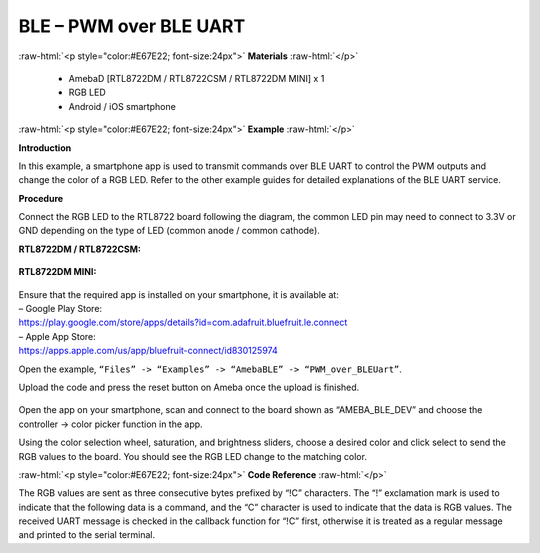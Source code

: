 #################################################
BLE – PWM over BLE UART
#################################################

.. role:: raw-html(raw)
   :format: html

:raw-html:`<p style="color:#E67E22; font-size:24px">`
**Materials**
:raw-html:`</p>`

   - AmebaD [RTL8722DM / RTL8722CSM / RTL8722DM MINI] x 1
   - RGB LED
   - Android / iOS smartphone

:raw-html:`<p style="color:#E67E22; font-size:24px">`
**Example**
:raw-html:`</p>`

**Introduction**

In this example, a smartphone app is used to transmit commands over BLE
UART to control the PWM outputs and change the color of a RGB LED. Refer
to the other example guides for detailed explanations of the BLE UART
service.

**Procedure**

Connect the RGB LED to the RTL8722 board following the diagram, the
common LED pin may need to connect to 3.3V or GND depending on the type
of LED (common anode / common cathode).
   
**RTL8722DM / RTL8722CSM:**

   |1|

**RTL8722DM MINI:**

   |1-1|

| Ensure that the required app is installed on your smartphone, it is
  available at:
| – Google Play Store:
| https://play.google.com/store/apps/details?id=com.adafruit.bluefruit.le.connect

| – Apple App Store:
| https://apps.apple.com/us/app/bluefruit-connect/id830125974

Open the example, ``“Files” -> “Examples” -> “AmebaBLE” ->
“PWM_over_BLEUart”``.

Upload the code and press the reset button on Ameba once the upload is
finished.

   |2|

| Open the app on your smartphone, scan and connect to the board shown as
  “AMEBA_BLE_DEV” and choose the controller -> color picker function in
  the app.
| |3|

| |4|

| |5|

Using the color selection wheel, saturation, and brightness sliders,
choose a desired color and click select to send the RGB values to the
board. You should see the RGB LED change to the matching color.

|6|

:raw-html:`<p style="color:#E67E22; font-size:24px">`
**Code Reference**
:raw-html:`</p>`

The RGB values are sent as three consecutive bytes prefixed by “!C”
characters. The “!” exclamation mark is used to indicate that the
following data is a command, and the “C” character is used to indicate
that the data is RGB values. The received UART message is checked in the
callback function for “!C” first, otherwise it is treated as a regular
message and printed to the serial terminal.

.. |1| image:: /ambd_arduino/media/BLE_PWM_over_BLE_UART/image1.png
   :width: 1383
   :height: 1048
   :scale: 50 %
.. |1-1| image:: /ambd_arduino/media/BLE_PWM_over_BLE_UART/image1-1.png
   :width: 1012
   :height: 699
   :scale: 50 %
.. |2| image:: /ambd_arduino/media/BLE_PWM_over_BLE_UART/image2.png
   :width: 682
   :height: 1202
   :scale: 50 %
.. |3| image:: /ambd_arduino/media/BLE_PWM_over_BLE_UART/image3.png
   :width: 916
   :height: 1317
   :scale: 50 %
.. |4| image:: /ambd_arduino/media/BLE_PWM_over_BLE_UART/image4.png
   :width: 916
   :height: 1317
   :scale: 50 %
.. |5| image:: /ambd_arduino/media/BLE_PWM_over_BLE_UART/image5.png
   :width: 1440
   :height: 2880
   :scale: 25 %
.. |6| image:: /ambd_arduino/media/BLE_PWM_over_BLE_UART/image6.png
   :width: 916
   :height: 1317
   :scale: 50 %